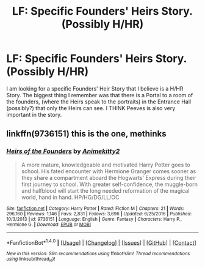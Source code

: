 #+TITLE: LF: Specific Founders' Heirs Story. (Possibly H/HR)

* LF: Specific Founders' Heirs Story. (Possibly H/HR)
:PROPERTIES:
:Author: SoulxxBondz
:Score: 4
:DateUnix: 1490366105.0
:DateShort: 2017-Mar-24
:FlairText: Request
:END:
I am looking for a specific Founders' Heir Story that I believe is a H/HR Story. The biggest thing I remember was that there is a Portal to a room of the founders, (where the Heirs speak to the portraits) in the Entrance Hall (possibly?) that only the Heirs can see. I THINK Peeves is also very important in the story.


** linkffn(9736151) this is the one, methinks
:PROPERTIES:
:Author: Wirenfeldt
:Score: 2
:DateUnix: 1490389002.0
:DateShort: 2017-Mar-25
:END:

*** [[http://www.fanfiction.net/s/9736151/1/][*/Heirs of the Founders/*]] by [[https://www.fanfiction.net/u/1786067/Animekitty2][/Animekitty2/]]

#+begin_quote
  A more mature, knowledgeable and motivated Harry Potter goes to school. His fated encounter with Hermione Granger comes sooner as they share a compartment aboard the Hogwarts' Express during their first journey to school. With greater self-confidence, the muggle-born and halfblood will start the long needed reformation of the magical world, hand in hand. HP/HG/DG/LL/OC
#+end_quote

^{/Site/: [[http://www.fanfiction.net/][fanfiction.net]] *|* /Category/: Harry Potter *|* /Rated/: Fiction M *|* /Chapters/: 21 *|* /Words/: 296,160 *|* /Reviews/: 1,146 *|* /Favs/: 2,831 *|* /Follows/: 3,696 *|* /Updated/: 6/25/2016 *|* /Published/: 10/3/2013 *|* /id/: 9736151 *|* /Language/: English *|* /Genre/: Fantasy *|* /Characters/: Harry P., Hermione G. *|* /Download/: [[http://www.ff2ebook.com/old/ffn-bot/index.php?id=9736151&source=ff&filetype=epub][EPUB]] or [[http://www.ff2ebook.com/old/ffn-bot/index.php?id=9736151&source=ff&filetype=mobi][MOBI]]}

--------------

*FanfictionBot*^{1.4.0} *|* [[[https://github.com/tusing/reddit-ffn-bot/wiki/Usage][Usage]]] | [[[https://github.com/tusing/reddit-ffn-bot/wiki/Changelog][Changelog]]] | [[[https://github.com/tusing/reddit-ffn-bot/issues/][Issues]]] | [[[https://github.com/tusing/reddit-ffn-bot/][GitHub]]] | [[[https://www.reddit.com/message/compose?to=tusing][Contact]]]

^{/New in this version: Slim recommendations using/ ffnbot!slim! /Thread recommendations using/ linksub(thread_id)!}
:PROPERTIES:
:Author: FanfictionBot
:Score: 1
:DateUnix: 1490389016.0
:DateShort: 2017-Mar-25
:END:
